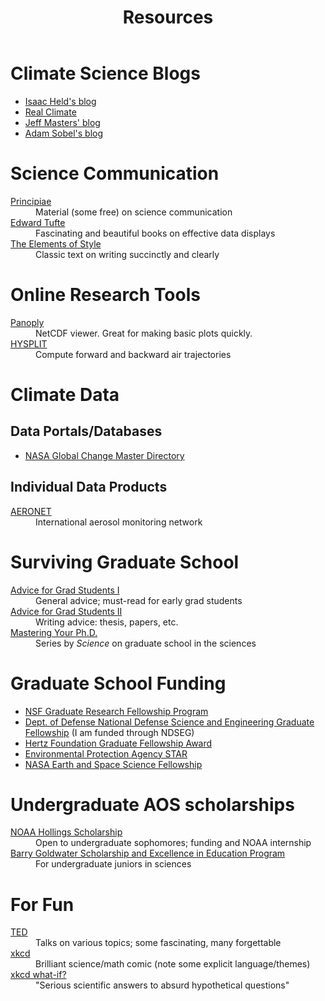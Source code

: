 #+TITLE:Resources
* Climate Science Blogs
+ [[http://www.gfdl.noaa.gov/blog/isaac-held/][Isaac Held's blog]]
+ [[http://realclimate.org/][Real Climate]]
+ [[http://www.wunderground.com/blog/JeffMasters/article.html][Jeff Masters' blog]]
+ [[http://adamsobel.org/][Adam Sobel's blog]]
* Science Communication
+ [[http://www.principiae.be/][Principiae]] :: Material (some free) on science communication
+ [[http://www.edwardtufte.com/tufte/index][Edward Tufte]] :: Fascinating and beautiful books on effective data displays
+ [[http://www.amazon.com/The-Elements-Style-Fourth-Edition/dp/020530902X][The Elements of Style]] :: Classic text on writing succinctly and clearly
* Online Research Tools
+ [[http://www.giss.nasa.gov/tools/panoply/][Panoply]] :: NetCDF viewer.  Great for making basic plots quickly.
+ [[http://ready.arl.noaa.gov/HYSPLIT_traj.php][HYSPLIT]] :: Compute forward and backward air trajectories
* Climate Data
** Data Portals/Databases
+ [[http://gcmd.gsfc.nasa.gov/index.html][NASA Global Change Master Directory]]
** Individual Data Products
+ [[http://gcmd.nasa.gov/records/GCMD_AERONET_NASA.html][AERONET]] :: International aerosol monitoring network
* Surviving Graduate School
+ [[https://www.insidehighered.com/advice/2011/06/06/advice_for_graduate_students][Advice for Grad Students I]] :: General advice; must-read for early grad
     students
+ [[https://www.insidehighered.com/advice/2011/06/08/advice_on_writing_for_graduate_students][Advice for Grad Students II]] :: Writing advice: thesis, papers, etc.
+ [[http://sciencecareers.sciencemag.org/career_magazine/previous_issues/articles/2006_11_10/nodoi.4277528898545922912][Mastering Your Ph.D.]] :: Series by /Science/ on graduate school in the sciences
* Graduate School Funding
+ [[http://www.nsfgrfp.org/][NSF Graduate Research Fellowship Program]]
+ [[http://ndseg.asee.org/][Dept. of Defense National Defense Science and Engineering Graduate Fellowship]]
  (I am funded through NDSEG)
+ [[http://www.hertzfoundation.org/dx/fellowships/fellowshipaward.aspx][Hertz Foundation Graduate Fellowship Award]]
+ [[http://www.epa.gov/ncer/fellow/][Environmental Protection Agency STAR]]
+ [[http://nspires.nasaprs.com/external/solicitations/summary.do?method=init&solId={B6CDCEA6-8EDD-A48A-FAF8-E588F66661C3}&path=open][NASA Earth and Space Science Fellowship]]
* Undergraduate AOS scholarships
+ [[http://www.oesd.noaa.gov/scholarships/hollings.html#page=timeline][NOAA Hollings Scholarship]] :: Open to undergraduate sophomores; funding and
     NOAA internship
+ [[https://goldwater.scholarsapply.org/][Barry Goldwater Scholarship and Excellence in Education Program]] :: For
     undergraduate juniors in sciences
* For Fun
+ [[http://www.ted.com/][TED]] :: Talks on various topics; some fascinating, many forgettable
+ [[http://xkcd.com/][xkcd]] :: Brilliant science/math comic (note some explicit language/themes)
+ [[http://what-if.xkcd.com/][xkcd what-if?]] :: "Serious scientific answers to absurd hypothetical questions"
